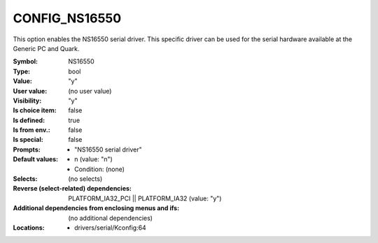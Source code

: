 
.. _CONFIG_NS16550:

CONFIG_NS16550
##############


This option enables the NS16550 serial driver.
This specific driver can be used for the serial hardware
available at the Generic PC and Quark.



:Symbol:           NS16550
:Type:             bool
:Value:            "y"
:User value:       (no user value)
:Visibility:       "y"
:Is choice item:   false
:Is defined:       true
:Is from env.:     false
:Is special:       false
:Prompts:

 *  "NS16550 serial driver"
:Default values:

 *  n (value: "n")
 *   Condition: (none)
:Selects:
 (no selects)
:Reverse (select-related) dependencies:
 PLATFORM_IA32_PCI || PLATFORM_IA32 (value: "y")
:Additional dependencies from enclosing menus and ifs:
 (no additional dependencies)
:Locations:
 * drivers/serial/Kconfig:64